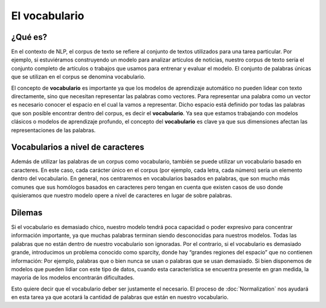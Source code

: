 .. _nlp-vocabulary:

El vocabulario
==============
¿Qué es?
--------
En el contexto de NLP, el corpus de texto se refiere al conjunto de textos utilizados para una tarea particular. Por ejemplo, si estuviéramos construyendo un modelo para analizar artículos de noticias, nuestro corpus de texto sería el conjunto completo de artículos o trabajos que usamos para entrenar y evaluar el modelo. El conjunto de palabras únicas que se utilizan en el corpus se denomina vocabulario.

El concepto de **vocabulario** es importante ya que los modelos de aprendizaje automático no pueden lidear con texto directamente, sino que necesitan representar las palabras como vectores. Para representar una palabra como un vector es necesario conocer el espacio en el cual la vamos a representar. Dicho espacio está definido por todas las palabras que son posible encontrar dentro del corpus, es decir el **vocabulario**. Ya sea que estamos trabajando con modelos clásicos o modelos de aprendizaje profundo, el concepto del **vocabulario** es clave ya que sus dimensiones afectan las representaciones de las palabras.

Vocabularios a nivel de caracteres
----------------------------------
Además de utilizar las palabras de un corpus como vocabulario, también se puede utilizar un vocabulario basado en caracteres. En este caso, cada carácter único en el corpus (por ejemplo, cada letra, cada número) sería un elemento dentro del vocabulario. En general, nos centraremos en vocabularios basados ​​en palabras, que son mucho más comunes que sus homólogos basados ​​en caracteres pero tengan en cuenta que existen casos de uso donde quisieramos que nuestro modelo opere a nivel de caracteres en lugar de sobre palabras.

Dilemas
-------
Si el vocabulario es demasiado chico, nuestro modelo tendrá poca capacidad o poder expresivo para concentrar información importante, ya que muchas palabras terminan siendo desconocidas para nuestros modelos. Todas las palabras que no están dentro de nuestro vocabulario son ignoradas. Por el contrario, si el vocabulario es demasiado grande, introducimos un problema conocido como sparcity, donde hay “grandes regiones del espacio” que no contienen información: Por ejemplo, palabras que o bien nunca se usan o palabras que se usan demasiado. Si bien disponemos de modelos que pueden lidiar con este tipo de datos, cuando esta característica se encuentra presente en gran medida, la mayoria de los modelos encontrarán dificultades.

Esto quiere decir que el vocabulario deber ser justamente el necesario. El proceso de :doc:`Normalization` nos ayudará en esta tarea ya que acotará la cantidad de palabras que están en nuestro vocabulario.
